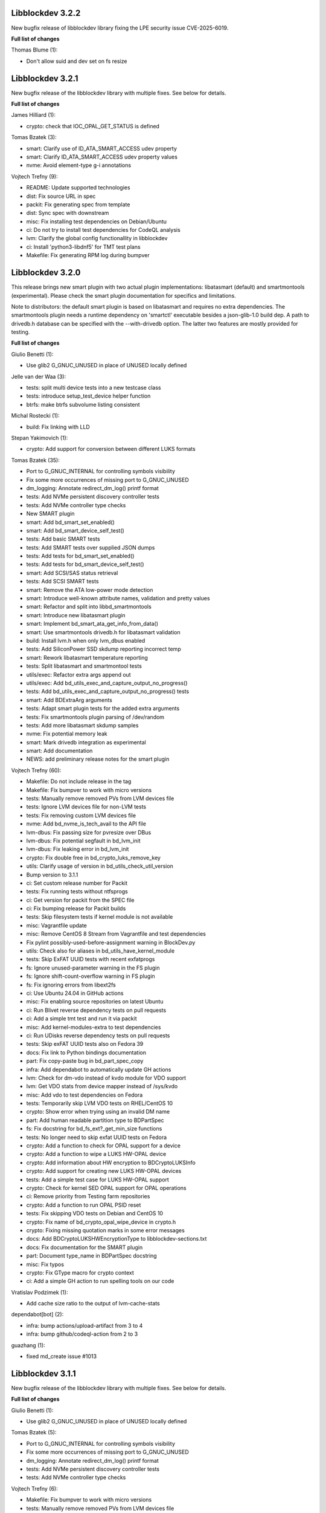 Libblockdev 3.2.2
------------------

New bugfix release of libblockdev library fixing the LPE security issue CVE-2025-6019.

**Full list of changes**

Thomas Blume (1):

- Don't allow suid and dev set on fs resize

Libblockdev 3.2.1
------------------

New bugfix release of the libblockdev library with multiple fixes. See below
for details.

**Full list of changes**

James Hilliard (1):

- crypto: check that IOC_OPAL_GET_STATUS is defined

Tomas Bzatek (3):

- smart: Clarify use of ID_ATA_SMART_ACCESS udev property
- smart: Clarify ID_ATA_SMART_ACCESS udev property values
- nvme: Avoid element-type g-i annotations

Vojtech Trefny (9):

- README: Update supported technologies
- dist: Fix source URL in spec
- packit: Fix generating spec from template
- dist: Sync spec with downstream
- misc: Fix installing test dependencies on Debian/Ubuntu
- ci: Do not try to install test dependencies for CodeQL analysis
- lvm: Clarify the global config functionallity in libblockdev
- ci: Install 'python3-libdnf5' for TMT test plans
- Makefile: Fix generating RPM log during bumpver

Libblockdev 3.2.0
------------------

This release brings new smart plugin with two actual plugin implementations:
libatasmart (default) and smartmontools (experimental). Please check the smart
plugin documentation for specifics and limitations.

Note to distributors: the default smart plugin is based on libatasmart and
requires no extra dependencies. The smartmontools plugin needs a runtime
dependency on 'smartctl' executable besides a json-glib-1.0 build dep.
A path to drivedb.h database can be specified with the --with-drivedb
option. The latter two features are mostly provided for testing.

**Full list of changes**

Giulio Benetti (1):

- Use glib2 G_GNUC_UNUSED in place of UNUSED locally defined

Jelle van der Waa (3):

- tests: split multi device tests into a new testcase class
- tests: introduce setup_test_device helper function
- btrfs: make btrfs subvolume listing consistent

Michal Rostecki (1):

- build: Fix linking with LLD

Stepan Yakimovich (1):

- crypto: Add support for conversion between different LUKS formats

Tomas Bzatek (35):

- Port to G_GNUC_INTERNAL for controlling symbols visibility
- Fix some more occurrences of missing port to G_GNUC_UNUSED
- dm_logging: Annotate redirect_dm_log() printf format
- tests: Add NVMe persistent discovery controller tests
- tests: Add NVMe controller type checks
- New SMART plugin
- smart: Add bd_smart_set_enabled()
- smart: Add bd_smart_device_self_test()
- tests: Add basic SMART tests
- tests: Add SMART tests over supplied JSON dumps
- tests: Add tests for bd_smart_set_enabled()
- tests: Add tests for bd_smart_device_self_test()
- smart: Add SCSI/SAS status retrieval
- tests: Add SCSI SMART tests
- smart: Remove the ATA low-power mode detection
- smart: Introduce well-known attribute names, validation and pretty values
- smart: Refactor and split into libbd_smartmontools
- smart: Introduce new libatasmart plugin
- smart: Implement bd_smart_ata_get_info_from_data()
- smart: Use smartmontools drivedb.h for libatasmart validation
- build: Install lvm.h when only lvm_dbus enabled
- tests: Add SiliconPower SSD skdump reporting incorrect temp
- smart: Rework libatasmart temperature reporting
- tests: Split libatasmart and smartmontool tests
- utils/exec: Refactor extra args append out
- utils/exec: Add bd_utils_exec_and_capture_output_no_progress()
- tests: Add bd_utils_exec_and_capture_output_no_progress() tests
- smart: Add BDExtraArg arguments
- tests: Adapt smart plugin tests for the added extra arguments
- tests: Fix smartmontools plugin parsing of /dev/random
- tests: Add more libatasmart skdump samples
- nvme: Fix potential memory leak
- smart: Mark drivedb integration as experimental
- smart: Add documentation
- NEWS: add preliminary release notes for the smart plugin

Vojtech Trefny (60):

- Makefile: Do not include release in the tag
- Makefile: Fix bumpver to work with micro versions
- tests: Manually remove removed PVs from LVM devices file
- tests: Ignore LVM devices file for non-LVM tests
- tests: Fix removing custom LVM devices file
- nvme: Add bd_nvme_is_tech_avail to the API file
- lvm-dbus: Fix passing size for pvresize over DBus
- lvm-dbus: Fix potential segfault in bd_lvm_init
- lvm-dbus: Fix leaking error in bd_lvm_init
- crypto: Fix double free in bd_crypto_luks_remove_key
- utils: Clarify usage of version in bd_utils_check_util_version
- Bump version to 3.1.1
- ci: Set custom release number for Packit
- tests: Fix running tests without ntfsprogs
- ci: Get version for packit from the SPEC file
- ci: Fix bumping release for Packit builds
- tests: Skip filesystem tests if kernel module is not available
- misc: Vagrantfile update
- misc: Remove CentOS 8 Stream from Vagrantfile and test dependencies
- Fix pylint possibly-used-before-assignment warning in BlockDev.py
- utils: Check also for aliases in bd_utils_have_kernel_module
- tests: Skip ExFAT UUID tests with recent exfatprogs
- fs: Ignore unused-parameter warning in the FS plugin
- fs: Ignore shift-count-overflow warning in FS plugin
- fs: Fix ignoring errors from libext2fs
- ci: Use Ubuntu 24.04 in GitHub actions
- misc: Fix enabling source repositories on latest Ubuntu
- ci: Run Blivet reverse dependency tests on pull requests
- ci: Add a simple tmt test and run it via packit
- misc: Add kernel-modules-extra to test dependencies
- ci: Run UDisks reverse dependency tests on pull requests
- tests: Skip exFAT UUID tests also on Fedora 39
- docs: Fix link to Python bindings documentation
- part: Fix copy-paste bug in bd_part_spec_copy
- infra: Add dependabot to automatically update GH actions
- lvm: Check for dm-vdo instead of kvdo module for VDO support
- lvm: Get VDO stats from device mapper instead of /sys/kvdo
- misc: Add vdo to test dependencies on Fedora
- tests: Temporarily skip LVM VDO tests on RHEL/CentOS 10
- crypto: Show error when trying using an invalid DM name
- part: Add human readable partition type to BDPartSpec
- fs: Fix docstring for bd_fs_ext?_get_min_size functions
- tests: No longer need to skip exfat UUID tests on Fedora
- crypto: Add a function to check for OPAL support for a device
- crypto: Add a function to wipe a LUKS HW-OPAL device
- crypto: Add information about HW encryption to BDCryptoLUKSInfo
- crypto: Add support for creating new LUKS HW-OPAL devices
- tests: Add a simple test case for LUKS HW-OPAL support
- crypto: Check for kernel SED OPAL support for OPAL operations
- ci: Remove priority from Testing farm repositories
- crypto: Add a function to run OPAL PSID reset
- tests: Fix skipping VDO tests on Debian and CentOS 10
- crypto: Fix name of bd_crypto_opal_wipe_device in crypto.h
- crypto: Fixing missing quotation marks in some error messages
- docs: Add BDCryptoLUKSHWEncryptionType to libblockdev-sections.txt
- docs: Fix documentation for the SMART plugin
- part: Document type_name in BDPartSpec docstring
- misc: Fix typos
- crypto: Fix GType macro for crypto context
- ci: Add a simple GH action to run spelling tools on our code

Vratislav Podzimek (1):

- Add cache size ratio to the output of lvm-cache-stats

dependabot[bot] (2):

- infra: bump actions/upload-artifact from 3 to 4
- infra: bump github/codeql-action from 2 to 3

guazhang (1):

- fixed md_create issue #1013

Libblockdev 3.1.1
------------------

New bugfix release of the libblockdev library with multiple fixes. See below
for details.

**Full list of changes**

Giulio Benetti (1):

- Use glib2 G_GNUC_UNUSED in place of UNUSED locally defined

Tomas Bzatek (5):

- Port to G_GNUC_INTERNAL for controlling symbols visibility
- Fix some more occurrences of missing port to G_GNUC_UNUSED
- dm_logging: Annotate redirect_dm_log() printf format
- tests: Add NVMe persistent discovery controller tests
- tests: Add NVMe controller type checks

Vojtech Trefny (6):

- Makefile: Fix bumpver to work with micro versions
- tests: Manually remove removed PVs from LVM devices file
- tests: Ignore LVM devices file for non-LVM tests
- tests: Fix removing custom LVM devices file
- nvme: Add bd_nvme_is_tech_avail to the API file
- lvm-dbus: Fix passing size for pvresize over DBus

Libblockdev 3.1.0
------------------

New minor release of the libblockdev library with multiple fixes. See below
for details.

**Full list of changes**

Tomas Bzatek (7):

- tests: Default to /tmp for create_sparse_tempfile()
- tests: Avoid setting up intermediary loop device for the nvme target
- tests: Remove unreliable nvme attribute checks
- lvm-dbus: Fix leaking error
- lvm-dbus: Avoid using already-freed memory
- utils: Add expected printf string annotation
- fs: Report reason for open() and ioctl() failures

Vojtech Trefny (18):

- ci: Add an action to compile libblockdev with different compilers
- Sync spec with downstream
- Add BDPluginSpec constructor and use it in plugin_specs_from_names
- overrides: Remove unused 'sys' import
- ci: Manually prepare spec file for Packit
- ci: Remove the custom version command for Packit
- swap: Add support for checking label and UUID format
- fs: Add a function to check label format for F2FS
- fs: Add a generic function to check for fs info availability
- fs: Fix allowed UUID for generic mkfs with VFAT
- fs: Add support for getting filesystem min size for NTFS and Ext
- tests: Remove some obsolete rules to skip tests
- Mark NVDIMM plugin as deprecated since 3.1
- part: Fix potential double free when getting parttype
- tests: Use BDPluginSpec constructor in LVM DBus plugin tests
- python: Add a deepcopy function to our structs
- Fix missing progress initialization in bd_crypto_luks_add_key
- tests: Skip some checks for btrfs errors with btrfs-progs 6.6.3

Libblockdev 3.0.4
------------------

New bugfix release of the libblockdev library with multiple fixes. See below
for details.

**Full list of changes**

Jelle van der Waa (3):

- plugins: use g_autofree for free'ing g_char's
- plugins: btrfs: use g_autofree where possible for g_free
- fs: correct btrfs set label description

Tomas Bzatek (1):

- nvme: Rework memory allocation for device ioctls

Vojtech Trefny (11):

- spec: Obsolete vdo plugin packages
- spec: Move obsoleted devel subpackages to libblockdev-devel
- ci: Bump actions/checkout from v3 to v4
- part: Do not open disk read-write for read only operations
- fs: Disable progress for ntfsresize
- packit: Add configuration for downstream builds
- logging: Default to DEBUG log level if compiled with --enable-debug
- Use log function when calling a plugin function that is not loaded
- lvm-dbus: Replace g_critical calls with bd_utils_log_format
- tests: Fail early when recompilation fails in library_test
- tests: Fix "invalid escape sequence '\#'" warning from Python 3.12

Libblockdev 3.0.3
------------------

New bugfix release of the libblockdev library with multiple fixes. See below
for details.

**Full list of changes**

Marius Vollmer (1):

- Always use "--fs ignore" with lvresize

Michael Biebl (1):

- tests: Specificy required versions when importing GLib and BlockDev
  introspection

Tomas Bzatek (3):

- nvme: Use interim buffer for nvme_get_log_sanitize()
- nvme: Generate HostID when missing
- tests: Minor NVMe HostNQN fixes

Vojtech Trefny (4):

- tests: Replace deprecated unittest assert calls
- fs: Fix leaking directories with temporary mounts
- fs: Fix memory leak
- crypto: Correctly convert passphrases from Python to C

Libblockdev 3.0.2
------------------

New bugfix release of the libblockdev library with multiple fixes. See below
for details.

**Full list of changes**

Alexis Murzeau (1):

- Use ntfsinfo instead of ntfscluster for faster bd_fs_ntfs_get_info

Marek Szuba (1):

- docs: Fix test quotation

Michael Biebl (1):

- Restrict list of exported symbols via -export-symbols-regex

Tomas Bzatek (2):

- lib: Silence the missing DEFAULT_CONF_DIR_PATH
- loop: Report BD_LOOP_ERROR_DEVICE on empty loop devices

Vojtech Trefny (5):

- Fix formatting in NEWS.rst
- fs: Fix unused error in extract_e2fsck_progress
- fs: Use read-only mount where possible for generic FS functions
- fs: Document that generic functions can mount filesystems
- fs: Avoid excess logging in extract_e2fsck_progress

Libblockdev 3.0.1
------------------

New bugfix release of the libblockdev library with multiple fixes. See below
for details.

**Full list of changes**

Giulio Benetti (1):

- loop: define LOOP_SET_BLOCK_SIZE is not defined

Tomas Bzatek (6):

- nvme: Mark private symbols as hidden
- build: Exit before AC_OUTPUT on error
- loop: Remove unused variable
- crypto: Remove stray struct redefinition
- boilerplate_generator: Annotate stub func args as G_GNUC_UNUSED
- fs: Simplify struct BDFSInfo

Vojtech Trefny (11):

- vdo_stats: Remove unused libparted include
- lvm: Make _vglock_start_stop static
- lvm: Fix declaration for bd_lvm_vdolvpoolname
- loop: Remove bd_loop_get_autoclear definition
- lvm: Add bd_lvm_segdata_copy/free to the header file
- fs: Add missing copy and free functions to the header file
- misc: Update steps and Dockerfile for Python documentation
- dist: Sync spec with downstream
- spec: Add dependency on libblockdev-utils to the s390 plugin
- configure: Fix MAJOR_VER macro
- Make the conf.d directory versioned

Libblockdev 3.0
---------------

New major release of the libblockdev library. This release contains a large
API overhaul, please check the documentation for full list of API changes.

**Notable changes**

- VDO a KBD plugins were removed.
- New NVMe plugin was added.
- Runtime dependencies are no longer checked during plugin initialization.
- Part plugin was rewritten to use libfdisk instead of libparted.
- Crypto plugin API went through an extensive rewrite.
- Support for new technologies was added to the crypto plugin: FileVault2 encryption,
  DM Integrity, LUKS2 tokens.
- Filesystem plugin adds support for btrfs, F2FS, NILFS2, exFAT and UDF.
- Support for new filesystem operations was added to the plugin: setting label and UUID,
  generic mkfs function and API for getting feature support for filesystems.
- dmraid support was removed from the DM plugin.
- Python 2 support was dropped.

Libblockdev 2.28
----------------

New minor release of the libblockdev library with multiple fixes. See below
for details.

**Full list of changes**

Michael Biebl (1):

- Fix typos

Vojtech Trefny (17):

- lvm: Fix bd_lvm_get_supported_pe_sizes in Python on 32bit
- tests: Create bigger devices for XFS tests
- tests: Use ext instead of xfs in MountTestCase.test_mount_ro_device
- mpath: Memory leak fix
- spec: Require the same version utils from plugins
- mdraid: Try harder to get container UUID in bd_md_detail
- Add a test case for DDF arrays/containers
- mdraid: Do not ignore errors from bd_md_canonicalize_uuid in bd_md_examine
- mdraid: Try harder to get container UUID in bd_md_examine
- mdraid: Fix copy-paste error when checking return value
- tests: Wait for raid and mirrored LVs to be synced before removing
- tests: Make smaller images for test_lvcreate_type
- dm: Fix comparing DM RAID member devices UUID
- mdraid: Fix use after free
- ci: Add .lgtm.yaml config for LGTM
- ci: Add GitHub actions for running rpmbuilds and csmock
- mpath: Fix potential NULL pointer dereference

zhanghongtao (1):

- Fix mismatched functions return value type


Libblockdev 2.27
----------------

New minor release of the libblockdev library with multiple fixes. See below
for details.

**Full list of changes**

Tomas Bzatek (1):

- fs: Return BD_FS_ERROR_UNKNOWN_FS on mounting unknown filesystem

Vojtech Trefny (21):

- overrides: Fix translating exceptions in ErrorProxy
- tests: Do not check that swap flag is not supported on DOS table
- tests: Lower expected free space on newly created Ext filesystems
- tests: Remove test for NTFS read-only mounting
- vdo_stats: Default to 100 % savings for invalid savings values
- lvm: Fix reading statistics for VDO pools with VDO 8
- tests: Fix creating loop device for CryptoTestLuksSectorSize
- tests: Use losetup to create 4k sector size loop device for testing
- s390: Remove double fclose in bd_s390_dasd_online (#2045784)
- lvm-dbus: Add support for changing compression and deduplication
- tests: Skip test_lvcreate_type on CentOS/RHEL 9
- tests: Fix expected extended partition flags with new parted
- lvm: Do not set global config to and empty string
- lvm: Do not include duplicate entries in bd_lvm_lvs output
- lvm: Use correct integer type in for comparison
- crypto: Remove useless comparison in progress report in luks_format
- boilerplate_generator: Remove unused variable assignment
- kbd: Add missing progress reporting to bd_kbd_bcache_create
- kbd: Fix leaking error in bd_kbd_bcache_detach
- kbd: Fix potential NULL pointer dereference in bd_kbd_bcache_create
- crypto: Remove unused and leaking error in write_escrow_data_file

Libblockdev 2.26
----------------

New minor release of the libblockdev library with multiple fixes. See below
for details.

**Full list of changes**

Manuel Wassermann (1):

- exec: Fix deprecated glib function call Glib will rename
  "g_spawn_check_exit_status()" to "g_spawn_check_wait_status()" in version
  2.69.

Tomasz Paweł Gajc (1):

- remove unused variable and fix build with LLVM/clang

Vojtech Trefny (22):

- NEWS.rts: Fix markup
- crypto: Fix default key size for non XTS ciphers
- vdo: Do not use g_memdup in bd_vdo_stats_copy
- fs: Allow using empty label for vfat with newest dosfstools
- tests: Call fs_vfat_mkfs with "--mbr=n" extra option in tests
- kbd: Fix memory leak
- crypto: Fix memory leak
- dm: Fix memory leak in the DM plugin and DM logging redirect function
- fs: Fix memory leak
- kbd: Fix memory leak
- lvm-dbus: Fix memory leak
- mdraid: Fix memory leak
- swap: Fix memory leak
- tests: Make sure the test temp mount is always unmounted
- tests: Do not check that XFS shrink fails with xfsprogs >= 5.12
- tests: Temporarily skip test_snapshotcreate_lvorigin_snapshotmerge
- Fix skipping tests on Debian testing
- crypto: Let cryptsetup autodect encryption sector size when not specified
- tests: Do not try to remove VG before removing the VDO pool
- tests: Force remove LVM VG /dev/ entry not removed by vgremove
- tests: Tag LvmPVVGLVcachePoolCreateRemoveTestCase as unstable
- Add missing plugins to the default config


Libblockdev 2.25
----------------

New minor release of the libblockdev library with multiple fixes. See below
for details.

**Full list of changes**

Tomas Bzatek (6):

- exec: Fix polling for stdout and stderr
- exec: Use non-blocking read and process the buffer manually
- exec: Clarify the BDUtilsProgExtract callback documentation
- tests: Add bufferbloat exec tests
- tests: Add null-byte exec tests
- lvm: Fix bd_lvm_vdopooldata_* symbols

Vojtech Trefny (10):

- exec: Fix setting locale for util calls
- fs: Do not report error when errors were fixed by e2fsck
- README: Use CI status image for 2.x-branch on 2.x
- fs: Fix compile error in ext_repair caused by cherry pick from master
- Mark all GIR file constants as guint64
- lvm: Set thin metadata limits to match limits LVM uses in lvcreate
- lvm: Do not use thin_metadata_size to recommend thin metadata size
- lvm: Use the UNUSED macro instead of __attribute__((unused))
- Fix max size limit for LVM thinpool metadata
- loop: Retry LOOP_SET_STATUS64 on EAGAIN


Libblockdev 2.24
----------------

New minor release of the libblockdev library with multiple fixes. See below
for details.

**Notable changes**

- vdo

  - VDO plugin has been deprecated in this release (functionality replaced by LVM VDO)

- lvm

  - support for creating and managing LVM VDO volumes added

- crypto

  - support for unlocking of BitLocker-compatible format BITLK added (requires cryptsetup 2.3.0)

**Full list of changes**

Lars Wendler (1):

- configure.ac: Avoid bashisms

Matt Thompson (1):

- Fixed a number of memory leaks in lvm-dbus plugin

Matt Whitlock (1):

- configure.ac: Avoid more bashisms

Tomas Bzatek (4):

- utils: Add functions to get and check current linux kernel version
- vdo: Fix a memleak
- exec: Fix a memleak
- mount: Fix a memleak

Vojtech Trefny (47):

- Sync spec with downstream
- Use 'explicit_bzero' to erase passphrases from key files
- Add new function 'bd_fs_wipe_force' to control force wipe
- Fix linking against utils on Debian
- exec.c: Fix reading outputs with null bytes
- fs: Fix checking for UID/GID == 0
- Fix expected cache pool name with newest LVM
- Fix memory leak in LVM DBus plugin
- Manually remove symlinks not removed by udev in tests
- Add a helper function for closing an active crypto device
- Add support for BitLocker encrypted devices using cryptsetup
- ext: Return empty string instead of "<none>" for empty UUID
- Fix typo in (un)mount error messages
- vdo: Run "vdo create" with "--force"
- lvm-dbus: Do not activate LVs during pvscan --cache
- lvm-dbus: Fix memory leak in bd_lvm_thlvpoolname
- tests: Specify loader for yaml.load in VDO tests
- Add a function to check if a tool supports given feature
- Do not hardcode pylint executable name in Makefile
- Fix LVM plugin so names in tests
- Add support for creating and managing VDO LVs with LVM
- Add some helper functions to get LVM VDO mode and state strings
- Fix converting to VDO pool without name for the VDO LV
- Add write policy and index size to LVM VDO data
- Fix getting string representation of unknown VDO state index
- Fix getting VDO data in the LVM DBus plugin
- Allow calling LVM functions without locking global_config_lock
- Add extra parameters for creating LVM VDO volumes
- Add function to get LVM VDO write policy from a string
- exec: Disable encoding when reading data from stdout/stderr
- Fix copy-paste bug in lvm.api
- Move VDO statistics code to a separate file
- Add functions to get VDO stats for LVM VDO volumes
- lvm-dbus: Get data LV name for LVM VDO pools too
- lvm: Add a function to get VDO pool name for a VDO LV
- lvm-dbus: Add LVM VDO pools to bd_lvm_lvs
- tests: Skip LVM VDO tests if kvdo module cannot be loaded
- Do not skip LVM VDO tests when the kvdo module is already loaded
- lvm: Fix getting cache stats for cache thinpools
- Create a common function to get label and uuid of a filesystem
- Do not open devices as read-write for read-only fs operations
- Use libblkid to get label and UUID for XFS filesystems
- Do not check VDO saving percent value in LVM DBus tests
- utils: Remove deadcode in exec.c
- fs: Fix potential NULL pointer dereference in mount.c
- Fix multiple uninitialized values discovered by coverity
- Mark VDO plugin as deprecated since 2.24

Libblockdev 2.23
----------------

New minor release of the libblockdev library with multiple fixes. See below
for details.

**Notable changes**

- fs

  - new functions for (un)freezing filesystems added

- tests

  - test suite can now be run against installed version of libblockdev


**Full list of changes**

Vojtech Trefny (28):

- Skip bcache tests on all Debian versions
- Add a function to check whether a path is a mounpoint or not
- Add function for (un)freezing filesystems
- Add a decorator for "tagging" tests
- Use test tags for skipping tests
- Use the new test tags in tests
- Remove duplicate test case
- Allow running tests against installed libblockdev
- Add a special test tag for library tests that recompile plugins
- Force LVM cli plugin in lvm_test
- Mark 'test_set_bitmap_location' as unstable
- Add ability to read tests to skip from a config file
- Skip bcache tests if make-bcache is not installed
- Use the new config file for skipping tests
- Ignore coverity deadcode warnings in the generated code
- Ignore coverity deadcode warning in 'bd_fs_is_tech_avail'
- Mark 'private' plugin management functions as static
- Remove unused 'get_PLUGIN_num_functions' and 'get_PLUGIN_functions' functions
- Mark LVM global config locks as static
- Hide filesystem-specific is_tech_available functions
- Use 'kmod_module_probe_insert_module' function for loading modules
- Fix parsing distro version from CPE name
- Move the NTFS read-only device test to a separate test case
- Print skipped test "results" to stderr instead of stdout
- Fix LVM_MAX_LV_SIZE in the GIR file
- Fix skipping NTFS read-only test case on systems without NTFS
- Skip tests for old-style LVM snapshots on recent Fedora
- Fix how we get process exit code from g_spawn_sync

Libblockdev 2.22
----------------

New minor release of the libblockdev library with multiple fixes. See below
for details.

**Notable changes**

- nvdimm

  - new function for getting list of supported sector sizes for namespaces

- fixes

  - multiple memory leaks fixed


**Full list of changes**

Adam Williamson (1):

- Sync spec file with python2 obsoletion added downstream

Tomas Bzatek (17):

- bd_fs_xfs_get_info: Allow passing error == NULL
- lvm: Fix some obvious memory leaks
- lvm: Use g_ptr_array_free() for creating lists
- lvm: Fix leaking BDLVMPVdata.vg_uuid
- exec: Fix some memory leaks
- mdraid: Fix g_strsplit() leaks
- s390: Fix g_strsplit() leaks
- ext: Fix g_strsplit() leaks
- ext: Fix g_match_info_fetch() leaks
- kbd: Fix g_match_info_fetch() leaks
- part: Fix leaking objects
- ext: Fix leaking string
- part: Fix leaking string in args
- mdraid: Fix leaking error
- mdraid: Fix leaking BDMDExamineData.metadata
- btrfs: Fix number of memory leaks
- module: Fix libkmod related leak

Vojtech Trefny (7):

- Sync spec with downstream
- Allow skiping tests only based on architecture
- New function to get supported sector sizes for NVDIMM namespaces
- Use existing cryptsetup API for changing keyslot passphrase
- tests: Fix removing targetcli lun
- Remove device-mapper-multipath dependency from fs and part plugins
- tests: Fix Debian testing "version" for skipping


Libblockdev 2.21
----------------

New minor release of the libblockdev library with multiple fixes. See below
for details.

**Notable changes**

- crypto

  - default key size for LUKS was changed to 512bit

- tools

  - new simple cli tools that use libblockdev
  - first tool is ``lvm-cache-stats`` for displaying stats for LVM cache devices
  - use configure option ``--without-tools`` to disable building these


**Full list of changes**

Vojtech Trefny (19):

- Use libblkid to check swap status before swapon
- Add error codes and Python exceptions for swapon fails
- Add libblkid-devel as a build dependency for the swap plugin
- Skip VDO grow physical test
- crypto_test.py: Use blkid instead of lsblk to check luks label
- Use major/minor macros from sys/sysmacros.h instead of linux/kdev_t.h
- Add custom error message for wrong passphrase for open
- Skip LUKS2+integrity test on systems without dm-integrity module
- Use cryptsetup to check LUKS2 label
- Fix LUKS2 resize password test
- crypto: Do not try to use keyring on systems without keyring support
- lvm-dbus: Do not pass extra arguments enclosed in a tuple
- Enable cryptsetup debug messages when compiled using --enable-debug
- vagrant: install 'autoconf-archive' on Ubuntu
- vagrant: remove F27 and add F29
- Add 'autoconf-archive' to build requires
- tests: Remove some old/irrelevant skips
- tests: Stop skipping some tests on Debian testing
- Fix checking swap status on lvm/md

Vratislav Podzimek (6):

- Discard messages from libdevmapper in the LVM plugins
- Add a tool for getting cached LVM statistics
- Make building tools optional
- Document what the 'tools' directory contains
- Add a new subpackage with the tool(s)
- Use 512bit keys in LUKS by default

Libblockdev 2.20
----------------

New minor release of the libblockdev library with multiple fixes. See below
for details.

**Notable changes**

- fixes

  - Fix parsing extra arguments for LVM methods calls in the LVM DBus plugin.
  - Multiple fixes for running tests on Debian testing.

- development

  - Vagrantfile template was added for easy development machine setup.

**Full list of changes**

Dennis Schridde (1):

- Fix build of plugins by changing linking order

Vojtech Trefny (17):

- Fix spacing in NEWS.rst
- Fix licence header in dbus.c
- Do not require 'dmraid' package if built without dmraid support
- Always build the VDO plugin
- kbd: Check for zram module availability in 'bd_kbd_is_tech_avail'
- Fix skipping zram tests on Fedora 27
- Build the dm plugin without dmraid support on newer RHEL
- tests: Try harder to get distribution version
- Skip bcache tests on Debian testing
- Skip NTFS mount test on Debian testing
- Skip MDTestAddRemove on Debian
- lvm-dbus: Fix parsing extra arguments for LVM methods calls
- Fix how we check zram stats from /sys/block/zram0/stat
- Add some missing test dependencies to the vagrant template
- Add Ubuntu 18.04 VM configuration to the vagrant template
- Skip nvdimm tests on systems without ndctl
- Require newer version of cryptsetup for LUKS2 tests

Vratislav Podzimek (6):

- Mark the function stubs as static
- Fix the error message when deleting partition fails
- Add a Vagrantfile template
- Document what the 'misc' directory contains
- Fix how/where the bcache tests are skipped
- Use unsafe caching for storage for devel/testing VMs


Libblockdev 2.19
----------------

New minor release of the libblockdev library with multiple fixes. See below
for details.

**Notable changes**

- features

  - vdo: new functions to get statistical data for existing VDO volumes (`bd_vdo_get_stats`)
  - crypto: support for passing extra arguments for key derivation function when creating LUKS2 format

**Full list of changes**

Max Kellermann (8):

- fix -Wstrict-prototypes
- exec: make `msg` parameters const
- plugins/check_deps: make all strings and `UtilDep` instances `const`
- plugins/crypto: work around -Wdiscarded-qualifiers
- plugins/dm: add explicit cast to work around -Wdiscarded-qualifiers
- plugins/lvm{,-dbus}: get_lv_type_from_flags() returns const string
- plugins/kbd: make wait_for_file() static
- pkg-config: add -L${libdir} and -I${includedir}

Tom Briden (1):

- Re-order libbd_crypto_la_LIBADD to fix libtool issue

Tomas Bzatek (2):

- vdo: Properly destroy the yaml parser
- fs: Properly close both ends of the pipe

Vojtech Trefny (33):

- Sync spec with downstream
- Do not build VDO plugin on non-x86_64 architectures
- Show simple summary after configure
- Add Python override for bd_crypto_tc_open_full
- Add a simple test case for bd_crypto_tc_open
- Use libblkid in bd_crypto_is_luks
- Make sure all our free and copy functions work with NULL
- Fix few wrong names in doc strings
- Use versioned command for Python 2
- Reintroduce python2 support for Fedora 29
- Allow specifying extra options for PBKDF when creating LUKS2
- configure.ac: Fix missing parenthesis in blkid version check
- acinclude.m4: Use AS_EXIT to fail in LIBBLOCKDEV_FAILURES
- Skip 'test_cache_pool_create_remove' on CentOS 7
- BlockDev.py Convert dictionary keys to set before using them
- Make sure library tests properly clean after themselves
- Make sure library_test works after fixing -Wstrict-prototypes
- Do not build btrfs plugin on newer RHEL
- Do not build KBD plugin with bcache support on RHEL
- Skip btrfs tests if btrfs module is not available
- Add version to tests that should be skipped on CentOS/RHEL 7
- Skip VDO tests also when the 'kvdo' module is not available
- Fix how we check zram stats from /sys/block/zram0/mm_stat
- Fix calling BlockDev.reinit in swap tests
- Fix vdo configuration options definition in spec file
- Fix running pylint in tests
- Ignore "bad-super-call" pylint warning in BlockDev.py
- Fix three memory leaks in lvm-dbus.c
- Fix licence headers in sources
- lvm.c: Check for 'lvm' dependency in 'bd_lvm_is_tech_avail'
- lvm-dbus.c: Check for 'lvmdbus' dependency in 'bd_lvm_is_tech_avail'
- Add test for is_tech_available with multiple dependencies
- Use python interpreter explicitly when running boilerplate_generator.py

Libblockdev 2.18
----------------

New minor release of the libblockdev library with multiple fixes. See below
for details.

**Notable changes**

- features

  - New plugin: vdo

      - support for creating and managing VDO volumes

  - Support for building dm plugin without libdmraid support -- configure option ``--without-dmraid``.

**Full list of changes**

Kai Lüke (2):

- Correct arguments for ext4 repair with progress
- Introduce reporting function per thread

Tomas Bzatek (3):

- vdo: Resolve real device file path
- vdo: Implement bd_vdo_grow_physical()
- vdo: Add tests for bd_vdo_grow_physical()

Vojtech Trefny (14):

- Update specs.rst and features.rst
- Fix release number in NEWS.rst
- Add 'bd_dm_is_tech_avail' to header file
- Always check for error when (un)mounting
- Add the VDO plugin
- Add basic VDO plugin functionality
- Add decimal units definition to utils/sizes.h
- Add tests for VDO plugin
- Only require plugins we really need in LVM dbus tests
- Allow compiling libblockdev without libdmraid
- Adjust to new NVDIMM namespace modes
- Do not try to build VDO plugin on Fedora
- Remove roadmap.rst
- Add VDO to features.rst

Vratislav Podzimek (2):

- Use xfs_repair instead of xfs_db in bd_fs_xfs_check()
- Clarify that checking an RW-mounted XFS file system is impossible

segfault (1):

- Fix off-by-one error when counting TCRYPT keyfiles


Libblockdev 2.17
----------------

New minor release of the libblockdev library with multiple fixes. See below
for details.

**Notable changes**

- features

  - New plugin: nvdimm

    - support for NVDIMM namespaces management
    - requires *libndctl* >= 58.4

  - LUKS2 support

    - support for creating LUKS2 format including authenticated disk encryption
    - multiple new functions for working with LUKS devices (suspend/resume, header backup, metadata size...)

  - Extended support for opening TrueCrypt/VeraCrypt volumes

  - Support for building crypto plugin without escrow device support (removes
    build dependency on *libvolume_key* and *libnss*) -- configure option ``--without-escrow``.

  - Support for building libblockdev without Python 2 support -- configure option
    ``--without-python2``.

**Full list of changes**

Bjorn Pagen (3):

- Fix build against musl libc
- Fix build with clang
- Enforce ZERO_INIT gcc backwards compatibility

Florian Klink (1):

- s390: don't hardcode paths, search PATH

Jan Pokorny (1):

- New function for luks metadata size

Vojtech Trefny (24):

- Sync the spec file with downstream
- Fix python2-gobject-base dependency on Fedora 26 and older
- Add the NVDIMM plugin
- Add tests for the NVDIMM plugin
- Add --without-xyz to DISTCHECK_CONFIGURE_FLAGS for disabled plugins
- Add function for getting NVDIMM namespace name from devname or path
- Fix memory leaks discovered by clang
- Get sector size for non-block NVDIMM namespaces too
- lvm-dbus: Check returned job object for error
- Add functions to suspend and resume a LUKS device
- Add function for killing keyslot on a LUKS device
- Add functions to backup and restore LUKS header
- Require at least libndctl 58.4
- Allow compiling libblockdev crypto plugin without escrow support
- Allow building libblockdev without Python 2 support
- Skip bcache tests on Rawhide
- Add support for creating LUKS 2 format
- Use libblockdev function to create LUKS 2 in tests
- Add a basic test for creating LUKS 2 format
- Add function to get information about a LUKS device
- Add function to get information about LUKS 2 integrity devices
- Add functions to resize LUKS 2
- Add a generic logging function for libblockdev
- Redirect cryptsetup log to libblockdev log

Vratislav Podzimek (1):

- Use '=' instead of '==' to compare using 'test'

segfault (10):

- Support unlocking VeraCrypt volumes
- Support TCRYPT keyfiles
- Support TCRYPT hidden containers
- Support TCRYPT system volumes
- Support VeraCrypt PIM
- Add function bd_crypto_device_seems_encrypted
- Make keyfiles parameter to bd_crypto_tc_open_full zero terminated
- Don't use VeraCrypt PIM if compiled against libcryptsetup < 2.0
- Make a link point to the relevant section
- Add new functions to docs/libblockdev-sections.txt

Libblockdev 2.16
----------------

New minor release of the libblockdev library with multiple fixes. See below
for details.

**Notable changes**

- features

  - LUKS 2 support for luks_open/close and luks_add/remove/change_key

  - Progress report support for ext filesystem checks


**Full list of changes**

Jan Tulak (4):

- Add a function to test if prog. reporting was initialized
- Add progress reporting infrastructure for Ext fsck
- Add e2fsck progress
- Add tests for progress report

Vojtech Trefny (5):

- Fix link to online documentation
- Update 'Testing libblockdev' section in documentation
- Check if 'journalctl' is available before trying to use it in tests
- Fix few more links for project and documentation website
- Add support for LUKS 2 opening and key management

Vratislav Podzimek (2):

- Fix how the new kernel module functions are added to docs
- Sync the spec file with downstream


Libblockdev 2.15
----------------

New minor release of the libblockdev library with multiple fixes and quite big
refactorization changes (in the file system plugin). See below for details.


**Notable changes**

- fixes

  - Fix bd_s390_dasd_format() and bd_s390_dasd_is_ldl().

  - Fix how GPT patition flags are set.

  - Check the *btrfs* module availability as part of checking the *btrfs*
    plugin's dependencies.

  - Fix memory leaks in bd_fs_vfat_get_info()

  - Fix the file system plugin's dependency checking mechanisms.


- features

  - Mark some of the tests as unstable so that their failures are reported, but
    ignored in the overall test suite status.

  - The file system plugin is now split into multiple source files making it
    easier to add support for more file systems and technologies.


**Full list of changes**

Vendula Poncova (2):

- bd_s390_dasd_is_ldl should be true only for LDL DADSs
- Fix bd_s390_dasd_format

Vojtech Trefny (5):

- Use only sgdisk to set flags on GPT
- Add test for setting partition flags on GPT
- Free locale struct in kbd plugin
- Move kernel modules (un)loading and checking into utils
- Check for btrfs module availability in btrfs module

Vratislav Podzimek (11):

- Do not lie about tag creation
- Mark unstable tests as such
- Split the FS plugin source into multiple files
- Split the bd_fs_is_tech_avail() implementation
- Revert the behaviour of bd_fs_check_deps()
- Fix memory leaks in bd_fs_vfat_get_info()
- Mark bcache tests as unstable
- Add a HACKING.rst file
- Move the fs.h file to its original place
- Do not use the btrfs plugin in library tests
- Do not use the 'btrfs' plugin in overrides tests


Libblockdev 2.14
----------------

New minor release of the libblockdev library with important fixes and a few new
features, in particular support for the NTFS file system. See below for details.


**Notable changes**

- fixes

  - Fix BSSize memory leaks

  - Fixes for issues discovered by coverity

  - Support for the 'Legacy boot' GPT flag

- features

  - Added function to get DM device subsystem

  - Support for the NTFS file system

  - pkg-config definitions improvements


**Full list of changes**

Jan Pokorny (1):

- Added function to get DM device subsystem

Kai Lüke (2):

- Add function wrappers for NTFS tools
- Add some test cases for NTFS

Vojtech Trefny (29):

- Skip btrfs subvolume tests with btrfs-progs 4.13.2
- Fix BSSize memory leaks in btrfs and mdraid plugins
- Use system values in KbdTestBcacheStatusTest
- Use libbytesize to parse bcache block size
- blockdev.c.in: Fix unused variables
- fs.c: Fix resource leaks in 'bd_fs_get_fstype'
- fs.c: Check sscanf return value in 'bd_fs_vfat_get_info'
- fs.c: Fix for loop condition in 'bd_fs_get_fstype'
- lvm.c: Fix "use after free" in 'bd_lvm_get_thpool_meta_size'
- mdraid.c: Fix resource leaks
- part.c: Check if file discriptor is >= 0 before closing it
- kbd.c: Fix double free in 'bd_kbd_zram_get_stats'
- exec.c: Fix "use after free" in 'bd_utils_check_util_version'
- crypto.c: Use right key buffer in 'bd_crypto_luks_add_key'
- part.c: Fix possible NULL pointer dereference
- fs.c: Fix "forward null" in 'do_mount' and 'bd_fs_xfs_get_info'
- exec.c: Fix resource leaks in 'bd_utils_exec_and_report_progress'
- kbd.c: Fix potential string overflow in 'bd_kbd_bcache_create'
- part.c: Check if we've found a place to put new logical partitions
- exec.c: Ignore errors from 'g_io_channel_shutdown'
- Ignore some coverity false positive errors
- crypto.c: Fix waiting for enough entropy
- exec.c: Fix error message in 'bd_utils_exec_and_report_progress'
- Fix duplicate 'const' in generated functions
- lvm-dbus.c: Fix multiple "use after free" coverity warnings
- fs.c: Fix multiple "forward NULL" warnings in 'bd_fs_ntfs_get_info'
- dm.c: Check return values of dm_task_set_name/run/get_info functions
- dm.c: Fix uninitialized values in various dm plugin functions
- fs.c: Fix potential NULL pointer dereference

Vratislav Podzimek (3):

- Sync spec with downstream
- Add pkgconfig definitions for the utils library
- Respect the version in the blockdev.pc file

intrigeri (1):

- Support the legacy boot GPT flag


Thanks to all our contributors.

Vratislav Podzimek, 2017-10-31


Libblockdev 2.13
----------------

New minor release of the libblockdev library. Most of the changes are bugfixes
related to building and running tests on the s390 architecture and CentOS 7
aarch64. Other than that a support for checking runtime dependencies (utilities)
on demand and querying available technologies was implemented.


**Notable changes**

- builds

  - various fixes for building on s390

- tests

  - various changes allowing running the test suite on s390

  - various changes allowing running the test suite on CentOS7 aarch64

- features

  - checking for runtime dependencies on demand

  - querying available technologies


**Full list of changes**

Vojtech Trefny (14):

- Allow compiling libblockdev without s390 plugin
- Do not run g_clear_error after setting it
- Fix zFCP LUN max length
- Bypass error proxy in s390 test
- Use "AC_CANONICAL_BUILD" to check architecture instead of "uname"
- Do not include s390utils/vtoc.h in s390 plugin
- Add NEWS.rst file
- Fix source URL in spec file
- Use only one git tag for new releases
- Add new function for setting swap label
- Skip btrfs tests on CentOS 7 aarch64
- Better handle old and new zram sysfs api in tests
- Try harder when waiting for lio device to show up
- Use shorter prefix for tempfiles

Vratislav Podzimek (9):

- Add a function for getting plugin name
- Dynamically check for the required utilities
- Add functions for querying available technologies
- Simplify what WITH_BD_BCACHE changes in the KBD plugin
- Add a basic test for the runtime dependency checking
- Add missing items to particular sections in the documentation
- Assign functions to tech-mode categories
- Add a function for enabling/disabling plugins' init checks
- Fix the rpmlog and shortlog targets

Thanks to all our contributors.

Vratislav Podzimek, 2017-09-29


Libblockdev 2.12
----------------

New minor release of libblockdev library. Most changes in this release are related to
improving our test suite and fixing new issues and bugs.

**Notable changes**

- tests

  - various changes allowing running the test suite on Debian

**Full list of changes**

Kai Lüke (1):

- Wait for resized partition

Vojtech Trefny (20):

- Try to get distribution info from "PrettyName" if "CPEName" isn't available
- Require only plugins that are needed for given test
- Try harder to unmount devices in test cleanup
- Fix redirecting command output to /dev/null in tests
- Skip free region tests on Debian too
- Skip the test for device escrow on Debian too
- Skip zRAM tests on Debian
- Skip dependency checking in mpath tests on Debian
- Fix checking for available locales
- Fix names of backing files in tests
- Skip vgremove tests on 32bit Debian
- Use libmount cache when parsing /proc/mounts
- Use mountpoint for "xfs_info" calls
- Close filesystem before closing the partition during FAT resize
- Stop skipping FAT resize tests on rawhide
- Tests: Move library initialization to setUpClass method
- Add a script for running tests
- Use "run_tests" script for running tests from Makefile
- Fix label check in swap_test
- Own directories /etc/libblockdev and /etc/libblockdev/conf.d

Vratislav Podzimek (6):

- Sync spec with downstream
- Use -ff when creating PVs in FS tests
- Confirm the force when creating PVs in FS tests
- Add some space for the CI status
- Make sure the device is opened for libparted
- New version - 2.12

Thanks to all our contributors.

Vratislav Podzimek, 2017-08-30


Libblockdev 2.11
----------------

New minor release of libblockdev library.

**Notable changes**

- library

  - added option to skip dependecy check during library initialization

**Full list of changes**

Kai Lüke (2):

- Link to GObject even if no plugin is activated
- Allow non-source directory builds

Vojtech Trefny (1):

- Use new libmount function to get (un)mount error message

Vratislav Podzimek (6):

- Update the documentation URL
- Keep most utilities available for tests
- Skip zram tests on Rawhide
- Add a way to disable runtime dependency checks
- Make the KbdZRAMDevicesTestCase inherit from KbdZRAMTestCase
- New version - 2.11


Thanks to all our contributors.

Vratislav Podzimek, 2017-07-31


Libblockdev 2.10
----------------

New minor release of libblockdev library adding some new functionality in the
crypto, fs and part plugins and fixing various issues and bugs.

**Notable changes**

- crypto

  - support for opening and closing TrueCrypt/VeraCrypt volumes: ``bd_crypto_tc_open``
    and ``bd_crypto_tc_close``

- fs

  - new functions for checking of filesystem functions availability:  ``bd_fs_can_resize``,
    ``bd_fs_can_check`` and ``bd_fs_can_repair``

  - new generic function for filesystem repair and check: ``bd_fs_repair`` and ``bd_fs_check``

- part

  - newly added support for partition resizing: ``bd_part_resize_part``


**Full list of changes**

Kai Lüke (6):

- Size in bytes for xfs_resize_device
- Query functions for FS resize and repair support
- Generic Check and Repair Functions
- Add partition resize function
- Query setting FS label support and generic relabeling
- Specify tolerance for partition size

Tony Asleson (3):

- kbd.c: Make bd_kbd_bcache_create work without abort
- kbd.c: Code review corrections
- bcache tests: Remove FEELINGLUCKY checks

Tristan Van Berkom (2):

- Fixed include for libvolume_key.h
- src/plugins/Makefile.am: Remove hard coded include path in /usr prefix

Vratislav Podzimek (12):

- Try RO mount also if we get EACCES
- Adapt to a change in behaviour in new libmount
- Add functions for opening/closing TrueCrypt/VeraCrypt volumes
- Update the project/source URL in the spec file
- Compile everything with the C99 standard
- Do not strictly require all FS utilities
- Check resulting FS size in tests for generic FS resize
- Only use the exact constraint if not using any other
- Do not verify vfat FS' size after generic resize
- Limit the requested partition size to maximum possible
- Only enable partition size tolerance with alignment
- New version - 2.10

squimrel (1):

- Ignore parted warnings if possible

Thanks to all our contributors.

Vratislav Podzimek, 2017-07-05
